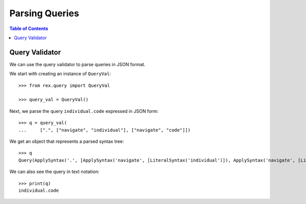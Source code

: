 *******************
  Parsing Queries
*******************

.. contents:: Table of Contents


Query Validator
===============

We can use the query validator to parse queries in JSON format.

We start with creating an instance of ``QueryVal``::

    >>> from rex.query import QueryVal

    >>> query_val = QueryVal()

Next, we parse the query ``individual.code`` expressed in JSON form::

    >>> q = query_val(
    ...     [".", ["navigate", "individual"], ["navigate", "code"]])

We get an object that represents a parsed syntax tree::

    >>> q
    Query(ApplySyntax('.', [ApplySyntax('navigate', [LiteralSyntax('individual')]), ApplySyntax('navigate', [LiteralSyntax('code')])]))

We can also see the query in text notation::

    >>> print(q)
    individual.code



